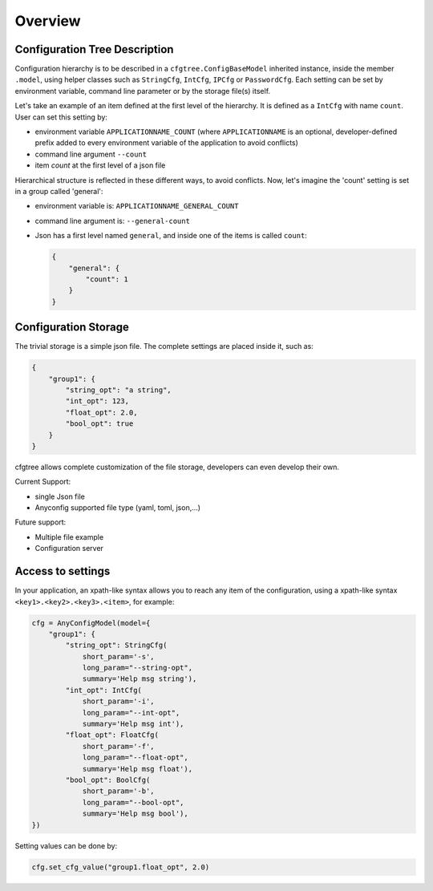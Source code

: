
Overview
========

Configuration Tree Description
------------------------------

Configuration hierarchy is to be described in a ``cfgtree.ConfigBaseModel`` inherited instance,
inside the member ``.model``, using helper classes such as ``StringCfg``, ``IntCfg``, ``IPCfg``
or ``PasswordCfg``. Each setting can be set by environment variable, command line parameter or by
the storage file(s) itself.

Let's take an example of an item defined at the first level of the hierarchy. It is defined as a
``IntCfg`` with name ``count``. User can set this setting by:

- environment variable ``APPLICATIONNAME_COUNT`` (where ``APPLICATIONNAME`` is an optional,
  developer-defined prefix added to every environment variable of the application to avoid
  conflicts)
- command line argument ``--count``
- item `count` at the first level of a json file

Hierarchical structure is reflected in these different ways, to avoid conflicts. Now, let's imagine
the 'count' setting is set in a group called 'general':

- environment variable is: ``APPLICATIONNAME_GENERAL_COUNT``
- command line argument is: ``--general-count``
- Json has a first level named ``general``, and inside one of the items is called ``count``:

  .. code-block:: javascript

      {
          "general": {
              "count": 1
          }
      }

Configuration Storage
---------------------

The trivial storage is a simple json file. The complete settings are placed inside it, such as:

.. code-block:: javascript

    {
        "group1": {
            "string_opt": "a string",
            "int_opt": 123,
            "float_opt": 2.0,
            "bool_opt": true
        }
    }

cfgtree allows complete customization of the file storage, developers can even develop their own.

Current Support:

- single Json file
- Anyconfig supported file type (yaml, toml, json,...)

Future support:

- Multiple file example
- Configuration server

Access to settings
------------------

In your application, an xpath-like syntax allows you to reach any item of the configuration, using a
xpath-like syntax ``<key1>.<key2>.<key3>.<item>``, for example:

.. code-block:: python

    cfg = AnyConfigModel(model={
        "group1": {
            "string_opt": StringCfg(
                short_param='-s',
                long_param="--string-opt",
                summary='Help msg string'),
            "int_opt": IntCfg(
                short_param='-i',
                long_param="--int-opt",
                summary='Help msg int'),
            "float_opt": FloatCfg(
                short_param='-f',
                long_param="--float-opt",
                summary='Help msg float'),
            "bool_opt": BoolCfg(
                short_param='-b',
                long_param="--bool-opt",
                summary='Help msg bool'),
    })

Setting values can be done by:

.. code-block:: python

    cfg.set_cfg_value("group1.float_opt", 2.0)
